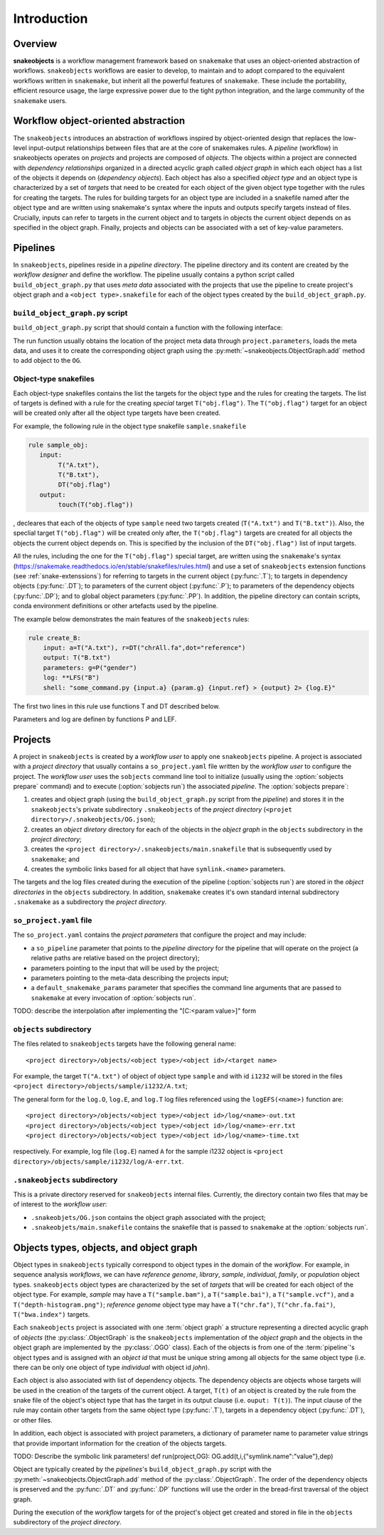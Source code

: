 Introduction
++++++++++++


Overview
--------

**snakeobjects** is a workflow management framework based on ``snakemake`` that
uses an object-oriented abstraction of workflows. ``snakeobjects`` workflows
are easier to develop, to maintain and to adopt compared to the equivalent
workflows written in ``snakemake``, but inherit all the powerful features of
``snakemake``. These include the portability, efficient resource usage, the
large expressive power due to the tight python integration, and the large
community of the ``snakemake`` users. 

Workflow object-oriented abstraction
------------------------------------

The ``snakeobjects`` introduces an abstraction of workflows inspired by
object-oriented design that replaces the low-level input-output relationships
between files that are at the core of snakemakes rules. A *pipeline* (workflow)
in snakeobjects operates on *projects* and projects are composed of *objects*. The
objects within a project are connected with *dependency relationships* organized
in a directed acyclic graph called *object graph* in which each object has a list
of the objects it depends on (*dependency objects*). Each object has also a
specified *object type* and an object type is characterized by a set of *targets*
that need to be created for each object of the given object type together with
the rules for creating the targets. The rules for building targets for an
object type are included in a snakefile named after the object type and are written
using snakemake's syntax where the inputs and outputs specify targets instead of
files. Crucially, inputs can refer to targets in the current object and to
targets in objects the current object depends on as specified in the object
graph. Finally, projects and objects can be associated with a set of key-value
parameters.

Pipelines 
---------

In ``snakeobjects``, pipelines reside in a *pipeline directory*. The pipeline
directory and its content are created by the *workflow designer* and define the
workflow. The pipeline usually contains a python script called
``build_object_graph.py`` that uses *meta data* associated with the projects
that use the pipeline to create project's object graph and  a ``<object type>.snakefile`` for each of the
object types created by the ``build_object_graph.py``. 

``build_object_graph.py`` script
^^^^^^^^^^^^^^^^^^^^^^^^^^^^^^^^

``build_object_graph.py`` script that should contain a function with the following 
interface:

.. py:function:: def run(project, OG [,*args])

        Creates an object graph for the **project**.
    
        :param project: the snakeobjects project
        :type project: snakeobjects.Project 

        :param OG: the newly created object graph
        :type OG: snakeobjects.ObjectGraph
 
        :param \*args: command line arguments passed to :option:`sobjects prepare` or 
                       :option:`sobjects prepareTest`.
        :type \*args: list[str]


The run function usually obtains the location of the project meta data through
``project.parameters``, loads the meta data, and uses it to create the
corresponding object graph using the :py:meth:`~snakeobjects.ObjectGraph.add`
method to add object to the ``OG``.

Object-type snakefiles
^^^^^^^^^^^^^^^^^^^^^^

Each object-type snakefiles contains
the list the targets for the object type and the rules for creating the targets.
The list of targets is defined with a rule for the creating *special* target ``T("obj.flag")``.
The ``T("obj.flag")`` target for an object will be created only after all the object type targets have been created.

For example, the following rule in the object type snakefile ``sample.snakefile``

.. code-block::

    rule sample_obj:
       input:
            T("A.txt"),
            T("B.txt"),
            DT("obj.flag")
       output: 
            touch(T("obj.flag"))

, decleares that each of the objects of type ``sample`` need two targets
created (``T("A.txt")`` and ``T("B.txt")``).  Also, the speclial target
``T("obj.flag")`` will be created only after, the ``T("obj.flag")`` targets are
created for all objects the objects the current object depends on. This is
specified by the inclusion of the ``DT("obj.flag")`` list of input targets.

All the rules, including the one for the ``T("obj.flag")`` special target,
are written using the ``snakemake``'s syntax (https://snakemake.readthedocs.io/en/stable/snakefiles/rules.html) 
and use a set of ``snakeobjects`` extension functions (see
:ref:`snake-extenssions`)  for referring to targets in the current object
(:py:func:`.T`); to targets in dependency objects (:py:func:`.DT`); to
parameters of the current object (:py:func:`.P`); to parameters of the
dependency objects (:py:func:`.DP`); and to global object parameters
(:py:func:`.PP`).  In addition, the pipeline directory can contain scripts,
conda environment definitions or other artefacts used by the pipeline. 

The example below demonstrates the main features of the ``snakeobjects`` rules:

.. code-block:: python

    rule create_B:
        input: a=T("A.txt"), r=DT("chrAll.fa",dot="reference")
        output: T("B.txt")
        parameters: g=P("gender")
        log: **LFS("B")
        shell: "some_command.py {input.a} {param.g} {input.ref} > {output} 2> {log.E}"

.. TODO: Add description of the example above.

The first two lines in this rule use functions T and DT described below.

.. autofunction :: snakeobjects.snakeUtils.T
.. autofunction :: snakeobjects.snakeUtils.DT

Parameters and log are definen by functions P and LEF.

.. autofunction :: snakeobjects.snakeUtils.P
.. autofunction :: snakeobjects.snakeUtils.LFS

Projects
--------

A project in ``snakeobjects`` is created by a *workflow user* to apply one
``snakeobjects`` pipeline.  A project is associated with a *project directory*
that usually contains a ``so_project.yaml`` file written by the *workflow user*
to configure the project.  The *workflow user* uses the ``sobjects``
command line tool to initialize (usually using the :option:`sobjects prepare`
command) and to execute (:option:`sobjects run`) the associated
*pipeline*.  The :option:`sobjects prepare`:
 
1. creates and object graph (using 
   the ``build_object_graph.py`` script from the *pipeline*)
   and stores it in the ``snakeobjects``'s private subdirectory ``.snakeobjects`` of the *project directory* 
   (``<projet directory>/.snakeobjects/OG.json``); 
2. creates an *object diretory* directory for
   each of the objects in the *object graph* in the ``objects`` subdirectory in the *project directory*; 
3. creates the ``<project directory>/.snakeobjects/main.snakefile`` that
   is subsequently used by ``snakemake``; and 
4. creates the symbolic links based for all object that have ``symlink.<name>`` parameters. 

The targets and the log files created during the execution of the pipeline (:option:`sobjects run`) are 
stored in the *object directories* in the ``objects`` subdirectory. 
In addition, ``snakemake`` creates it's own standard internal 
subdirectory ``.snakemake`` as a subdirectory the *project directory*.

``so_project.yaml`` file
^^^^^^^^^^^^^^^^^^^^^^^^

The ``so_project.yaml`` contains the *project parameters* that configure the
project and may include:

* a ``so_pipeline`` parameter that points to the *pipeline directory* for the
  pipeline that will operate on the project (a relative paths are relative 
  based on the project directory);
* parameters pointing to the input that will be used by the project; 
* parameters pointing to the meta-data describing the projects input; 
* a ``default_snakemake_params`` parameter that specifies the command line 
  arguments that are passed to ``snakemake`` at every invocation of 
  :option:`sobjects run`. 

TODO: describe the interpolation after implementing the "[C:<param value>]" form

``objects`` subdirectory
^^^^^^^^^^^^^^^^^^^^^^^^

The files related to ``snakeobjects`` targets have the following general name::

    <project directory>/objects/<object type>/<object id>/<target name>

For example, the target ``T("A.txt")`` of object of object type ``sample`` and with
id ``i1232`` will be stored in the files ``<project
directory>/objects/sample/i1232/A.txt``; 


The general form for the ``log.O``, ``log.E``, and ``log.T`` log files referenced 
using the ``logEFS(<name>)`` function are::

    <project directory>/objects/<object type>/<object id>/log/<name>-out.txt
    <project directory>/objects/<object type>/<object id>/log/<name>-err.txt
    <project directory>/objects/<object type>/<object id>/log/<name>-time.txt

respectively. For example, log file (``log.E``)
named ``A`` for the sample i1232 object is ``<project
directory>/objects/sample/i1232/log/A-err.txt``. 

``.snakeobjects`` subdirectory
^^^^^^^^^^^^^^^^^^^^^^^^^^^^^^

This is a private directory reserved for ``snakeobjects`` internal files. Currently, 
the directory contain two files that may be of interest to the *workflow user*:

* ``.snakeobjets/OG.json`` contains the object graph associated with the project;
* ``.snakeobjets/main.snakefile`` contains the snakefile that is passed to ``snakemake`` at the 
  :option:`sobjects run`. 

Objects types, objects, and object graph
----------------------------------------

Object types in ``snakeobjects`` typically correspond to object types in the domain of the 
*workflow*. For example, in sequence analysis *workflows*, we can have *reference genome*, 
*library*, *sample*, *individual*, *family*, or *population* object types. ``snakeobjects`` object
types are characterized by the set of *targets* that will be created for each object of the 
object type. For example, *sample* may have a ``T("sample.bam")``, 
a ``T("sample.bai")``, a ``T("sample.vcf")``, and a ``T("depth-histogram.png")``; 
*reference genome* object type may have a ``T("chr.fa")``, ``T("chr.fa.fai")``, 
``T("bwa.index")`` targets. 

Each ``snakeobjects`` project is associated with one :term:`object graph`
a structure representing 
a directed acyclic graph of *objects*  (the :py:class:`.ObjectGraph` is the ``snakeobjects`` implementation of the *object graph* and the objects in the object graph are implemented by the :py:class:`.OGO` class).
Each of the objects is from one of the :term:`pipeline`'s object types and is assigned with an *object id* that must be unique string 
among all objects for the same object type (i.e. there can be only one object of type *individual* with object id *john*).

Each object is also associated with list of dependency objects. The dependency objects are objects whose targets will be used 
in the creation of the targets of the current object. A target, ``T(t)`` of an object is created by the rule from the snake 
file of the object's object type
that has the target in its output clause (i.e. ``ouput: T(t)``). The input clause of the rule may contain other targets from the 
same object type (:py:func:`.T`), targets in a dependency object (:py:func:`.DT`), or other files.

In addition, each object is associated with project parameters, a dictionary of parameter name to parameter value strings that
provide important information for the creation of the objects targets. 

TODO: Describe the symbolic link parameters!
def run(project,OG):
OG.add(t,i,{"symlink.name":"value"},dep)

Object are typically created by the *pipelines*'s ``build_object_graph.py`` script with the :py:meth:`~snakeobjects.ObjectGraph.add` method of the :py:class:`.ObjectGraph`.
The order of the dependency objects is preserved and the :py:func:`.DT` and :py:func:`.DP` functions will use the order in the 
bread-first traversal of the object graph. 

During the execution of the *workflow* targets for of the project's object get created and stored
in file in the ``objects`` subdirectory of the *project directory*. 



